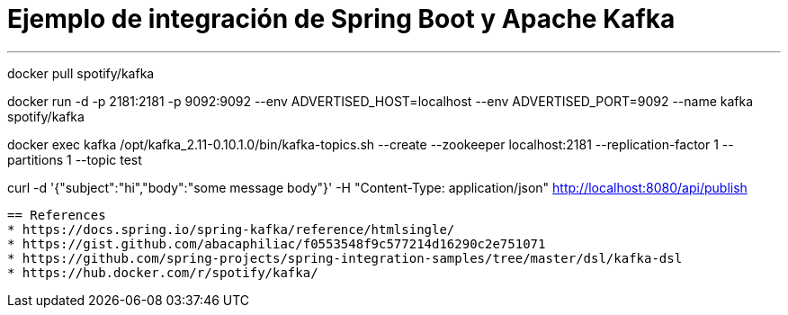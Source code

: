 = Ejemplo de integración de Spring Boot y Apache Kafka

---
docker pull spotify/kafka

docker run -d -p 2181:2181 -p 9092:9092 --env ADVERTISED_HOST=localhost --env ADVERTISED_PORT=9092 --name kafka spotify/kafka

docker exec kafka /opt/kafka_2.11-0.10.1.0/bin/kafka-topics.sh --create --zookeeper localhost:2181 --replication-factor 1 --partitions 1 --topic test

curl -d '{"subject":"hi","body":"some message body"}' -H "Content-Type: application/json" http://localhost:8080/api/publish 
----


== References
* https://docs.spring.io/spring-kafka/reference/htmlsingle/
* https://gist.github.com/abacaphiliac/f0553548f9c577214d16290c2e751071
* https://github.com/spring-projects/spring-integration-samples/tree/master/dsl/kafka-dsl
* https://hub.docker.com/r/spotify/kafka/


